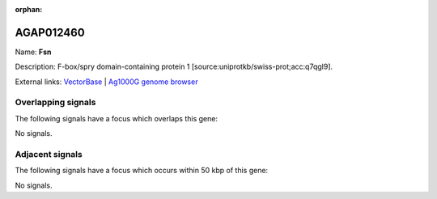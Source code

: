 :orphan:

AGAP012460
=============



Name: **Fsn**

Description: F-box/spry domain-containing protein 1 [source:uniprotkb/swiss-prot;acc:q7qgl9].

External links:
`VectorBase <https://www.vectorbase.org/Anopheles_gambiae/Gene/Summary?g=AGAP012460>`_ |
`Ag1000G genome browser <https://www.malariagen.net/apps/ag1000g/phase1-AR3/index.html?genome_region=UNKN:4103349-4106447#genomebrowser>`_

Overlapping signals
-------------------

The following signals have a focus which overlaps this gene:



No signals.



Adjacent signals
----------------

The following signals have a focus which occurs within 50 kbp of this gene:



No signals.


